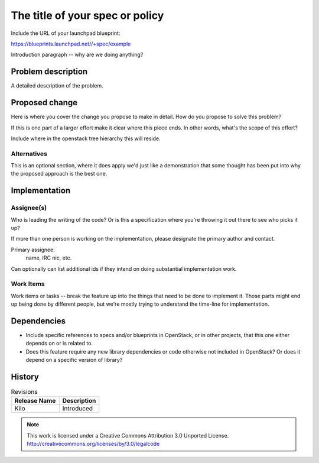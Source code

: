 ..
  This template should be in ReSTructured text.  For help with syntax,
  see http://sphinx-doc.org/rest.html

  To test out your formatting, build the docs using tox, or see:
  http://rst.ninjs.org

  The filename in the git repository should match the launchpad URL,
  for example a URL of
  https://blueprints.launchpad.net/openstack/+spec/awesome-thing should be
  named specs/awesome-thing.rst.

  Wrap text at 79 columns.

  Do not delete any of the sections in this template.  If you have
  nothing to say for a whole section, just write: None

  If you would like to provide a diagram with your spec, ascii
  diagrams are required.  http://asciiflow.com/ is a very nice tool to
  assist with making ascii diagrams.  The reason for this is that the
  tool used to review specs is based purely on plain text.  Plain text
  will allow review to proceed without having to look at additional
  files which can not be viewed in gerrit.  It will also allow inline
  feedback on the diagram itself.

==================================
 The title of your spec or policy
==================================

Include the URL of your launchpad blueprint:

https://blueprints.launchpad.net//+spec/example

Introduction paragraph -- why are we doing anything?

Problem description
===================

A detailed description of the problem.

Proposed change
===============

Here is where you cover the change you propose to make in detail. How
do you propose to solve this problem?

If this is one part of a larger effort make it clear where this piece
ends. In other words, what's the scope of this effort?

Include where in the openstack tree hierarchy this will reside.

Alternatives
------------

This is an optional section, where it does apply we'd just like a
demonstration that some thought has been put into why the proposed
approach is the best one.

Implementation
==============

Assignee(s)
-----------

Who is leading the writing of the code? Or is this a specification
where you're throwing it out there to see who picks it up?

If more than one person is working on the implementation, please
designate the primary author and contact.

Primary assignee:
  name, IRC nic, etc.

Can optionally can list additional ids if they intend on doing
substantial implementation work.

Work Items
----------

Work items or tasks -- break the feature up into the things that need
to be done to implement it. Those parts might end up being done by
different people, but we're mostly trying to understand the time-line
for implementation.


Dependencies
============

- Include specific references to specs and/or blueprints in OpenStack,
  or in other projects, that this one either depends on or is related
  to.

- Does this feature require any new library dependencies or code
  otherwise not included in OpenStack? Or does it depend on a specific
  version of library?

History
=======

.. list-table:: Revisions
   :header-rows: 1

   * - Release Name
     - Description
   * - Kilo
     - Introduced

.. note::

  This work is licensed under a Creative Commons Attribution 3.0 Unported License.
  http://creativecommons.org/licenses/by/3.0/legalcode
